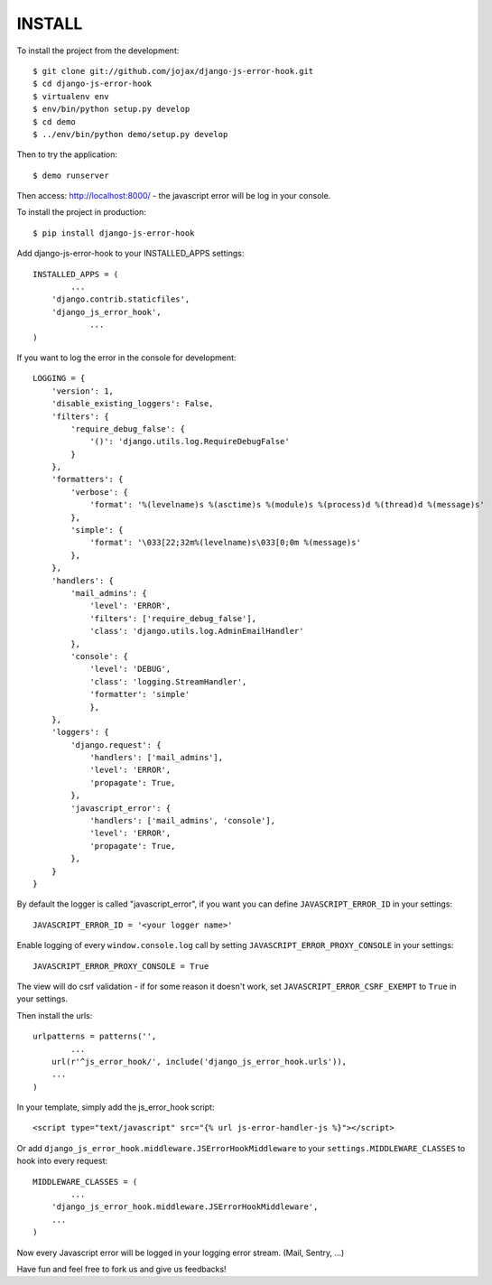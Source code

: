 #######
INSTALL
#######

To install the project from the development::

    $ git clone git://github.com/jojax/django-js-error-hook.git
    $ cd django-js-error-hook
    $ virtualenv env
    $ env/bin/python setup.py develop
    $ cd demo
    $ ../env/bin/python demo/setup.py develop

Then to try the application::

    $ demo runserver

Then access: http://localhost:8000/ - the javascript error will be log in your console.

To install the project in production::

    $ pip install django-js-error-hook

Add django-js-error-hook to your INSTALLED_APPS settings::

    INSTALLED_APPS = (
	    ...
        'django.contrib.staticfiles',
        'django_js_error_hook',
		...
    )

If you want to log the error in the console for development::

    LOGGING = {
        'version': 1,
        'disable_existing_loggers': False,
        'filters': {
            'require_debug_false': {
                '()': 'django.utils.log.RequireDebugFalse'
            }
        },
        'formatters': {
            'verbose': {
                'format': '%(levelname)s %(asctime)s %(module)s %(process)d %(thread)d %(message)s'
            },
            'simple': {
                'format': '\033[22;32m%(levelname)s\033[0;0m %(message)s'
            },
        },
        'handlers': {
            'mail_admins': {
                'level': 'ERROR',
                'filters': ['require_debug_false'],
                'class': 'django.utils.log.AdminEmailHandler'
            },
            'console': {
                'level': 'DEBUG',
                'class': 'logging.StreamHandler',
                'formatter': 'simple'
                },
        },
        'loggers': {
            'django.request': {
                'handlers': ['mail_admins'],
                'level': 'ERROR',
                'propagate': True,
            },
            'javascript_error': {
                'handlers': ['mail_admins', 'console'],
                'level': 'ERROR',
                'propagate': True,
            },
        }
    }

By default the logger is called "javascript_error", if you want you can define ``JAVASCRIPT_ERROR_ID`` in your settings::

   JAVASCRIPT_ERROR_ID = '<your logger name>'
   
Enable logging of every ``window.console.log`` call by setting ``JAVASCRIPT_ERROR_PROXY_CONSOLE`` in your settings::

   JAVASCRIPT_ERROR_PROXY_CONSOLE = True

The view will do csrf validation - if for some reason it doesn't work, set ``JAVASCRIPT_ERROR_CSRF_EXEMPT`` to ``True`` in your settings.

Then install the urls::

    urlpatterns = patterns('',
	    ...
        url(r'^js_error_hook/', include('django_js_error_hook.urls')),
        ...
    )


In your template, simply add the js_error_hook script::

    <script type="text/javascript" src="{% url js-error-handler-js %}"></script>
    
Or add ``django_js_error_hook.middleware.JSErrorHookMiddleware`` to your ``settings.MIDDLEWARE_CLASSES`` 
to hook into every request::

    MIDDLEWARE_CLASSES = (
	    ...
	'django_js_error_hook.middleware.JSErrorHookMiddleware',
	...
    )

Now every Javascript error will be logged in your logging error stream. (Mail, Sentry, ...)

Have fun and feel free to fork us and give us feedbacks!
